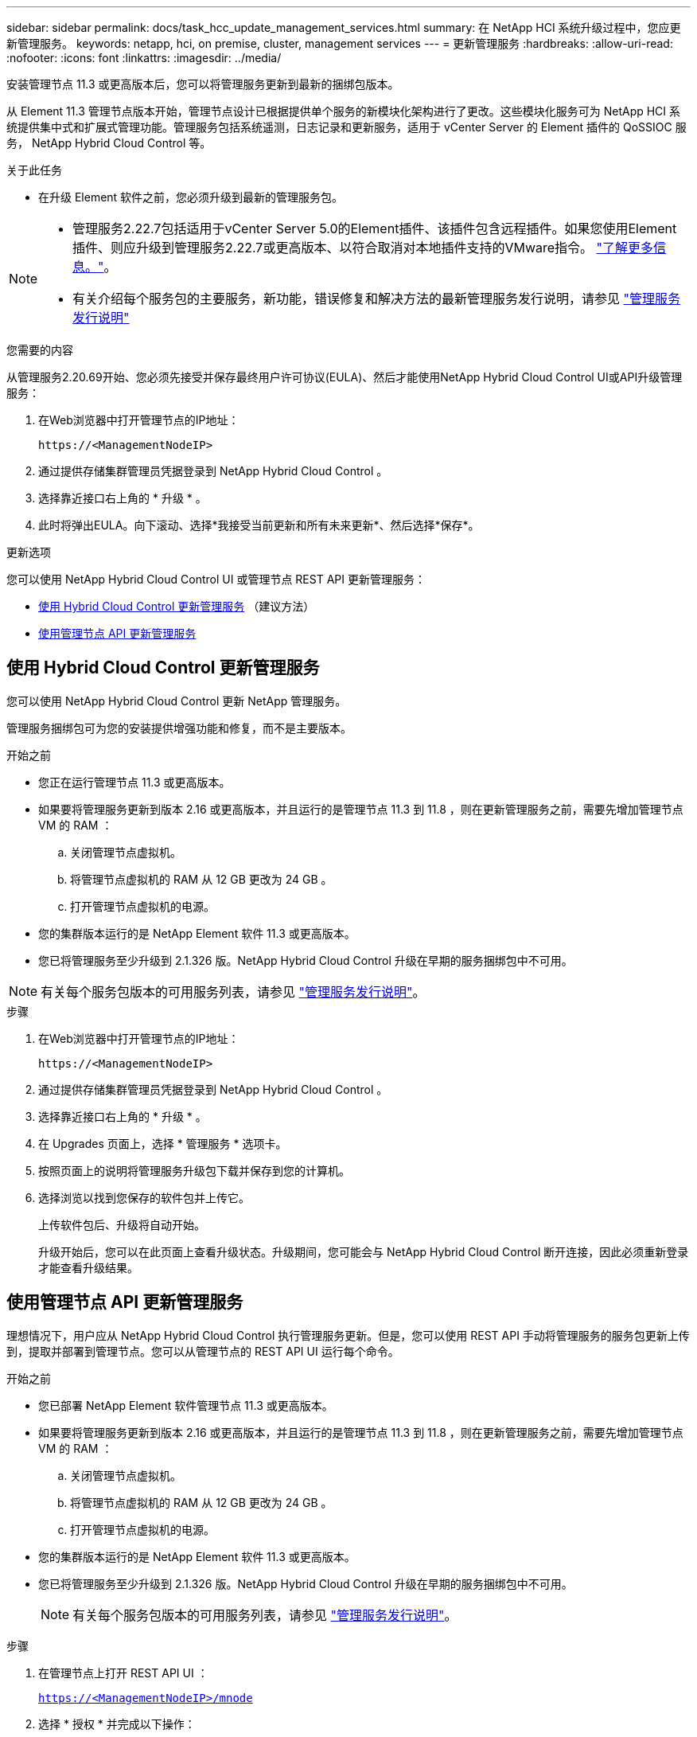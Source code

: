 ---
sidebar: sidebar 
permalink: docs/task_hcc_update_management_services.html 
summary: 在 NetApp HCI 系统升级过程中，您应更新管理服务。 
keywords: netapp, hci, on premise, cluster, management services 
---
= 更新管理服务
:hardbreaks:
:allow-uri-read: 
:nofooter: 
:icons: font
:linkattrs: 
:imagesdir: ../media/


[role="lead"]
安装管理节点 11.3 或更高版本后，您可以将管理服务更新到最新的捆绑包版本。

从 Element 11.3 管理节点版本开始，管理节点设计已根据提供单个服务的新模块化架构进行了更改。这些模块化服务可为 NetApp HCI 系统提供集中式和扩展式管理功能。管理服务包括系统遥测，日志记录和更新服务，适用于 vCenter Server 的 Element 插件的 QoSSIOC 服务， NetApp Hybrid Cloud Control 等。

.关于此任务
* 在升级 Element 软件之前，您必须升级到最新的管理服务包。


[NOTE]
====
* 管理服务2.22.7包括适用于vCenter Server 5.0的Element插件、该插件包含远程插件。如果您使用Element插件、则应升级到管理服务2.22.7或更高版本、以符合取消对本地插件支持的VMware指令。 https://kb.vmware.com/s/article/87880["了解更多信息。"^]。
* 有关介绍每个服务包的主要服务，新功能，错误修复和解决方法的最新管理服务发行说明，请参见 https://kb.netapp.com/Advice_and_Troubleshooting/Data_Storage_Software/Management_services_for_Element_Software_and_NetApp_HCI/Management_Services_Release_Notes["管理服务发行说明"^]


====
.您需要的内容
从管理服务2.20.69开始、您必须先接受并保存最终用户许可协议(EULA)、然后才能使用NetApp Hybrid Cloud Control UI或API升级管理服务：

. 在Web浏览器中打开管理节点的IP地址：
+
[listing]
----
https://<ManagementNodeIP>
----
. 通过提供存储集群管理员凭据登录到 NetApp Hybrid Cloud Control 。
. 选择靠近接口右上角的 * 升级 * 。
. 此时将弹出EULA。向下滚动、选择*我接受当前更新和所有未来更新*、然后选择*保存*。


.更新选项
您可以使用 NetApp Hybrid Cloud Control UI 或管理节点 REST API 更新管理服务：

* <<使用 Hybrid Cloud Control 更新管理服务>> （建议方法）
* <<使用管理节点 API 更新管理服务>>




== 使用 Hybrid Cloud Control 更新管理服务

您可以使用 NetApp Hybrid Cloud Control 更新 NetApp 管理服务。

管理服务捆绑包可为您的安装提供增强功能和修复，而不是主要版本。

.开始之前
* 您正在运行管理节点 11.3 或更高版本。
* 如果要将管理服务更新到版本 2.16 或更高版本，并且运行的是管理节点 11.3 到 11.8 ，则在更新管理服务之前，需要先增加管理节点 VM 的 RAM ：
+
.. 关闭管理节点虚拟机。
.. 将管理节点虚拟机的 RAM 从 12 GB 更改为 24 GB 。
.. 打开管理节点虚拟机的电源。


* 您的集群版本运行的是 NetApp Element 软件 11.3 或更高版本。
* 您已将管理服务至少升级到 2.1.326 版。NetApp Hybrid Cloud Control 升级在早期的服务捆绑包中不可用。



NOTE: 有关每个服务包版本的可用服务列表，请参见 https://kb.netapp.com/Advice_and_Troubleshooting/Data_Storage_Software/Management_services_for_Element_Software_and_NetApp_HCI/Management_Services_Release_Notes["管理服务发行说明"^]。

.步骤
. 在Web浏览器中打开管理节点的IP地址：
+
[listing]
----
https://<ManagementNodeIP>
----
. 通过提供存储集群管理员凭据登录到 NetApp Hybrid Cloud Control 。
. 选择靠近接口右上角的 * 升级 * 。
. 在 Upgrades 页面上，选择 * 管理服务 * 选项卡。
. 按照页面上的说明将管理服务升级包下载并保存到您的计算机。
. 选择浏览以找到您保存的软件包并上传它。
+
上传软件包后、升级将自动开始。

+
升级开始后，您可以在此页面上查看升级状态。升级期间，您可能会与 NetApp Hybrid Cloud Control 断开连接，因此必须重新登录才能查看升级结果。





== 使用管理节点 API 更新管理服务

理想情况下，用户应从 NetApp Hybrid Cloud Control 执行管理服务更新。但是，您可以使用 REST API 手动将管理服务的服务包更新上传到，提取并部署到管理节点。您可以从管理节点的 REST API UI 运行每个命令。

.开始之前
* 您已部署 NetApp Element 软件管理节点 11.3 或更高版本。
* 如果要将管理服务更新到版本 2.16 或更高版本，并且运行的是管理节点 11.3 到 11.8 ，则在更新管理服务之前，需要先增加管理节点 VM 的 RAM ：
+
.. 关闭管理节点虚拟机。
.. 将管理节点虚拟机的 RAM 从 12 GB 更改为 24 GB 。
.. 打开管理节点虚拟机的电源。


* 您的集群版本运行的是 NetApp Element 软件 11.3 或更高版本。
* 您已将管理服务至少升级到 2.1.326 版。NetApp Hybrid Cloud Control 升级在早期的服务捆绑包中不可用。
+

NOTE: 有关每个服务包版本的可用服务列表，请参见 https://kb.netapp.com/Advice_and_Troubleshooting/Data_Storage_Software/Management_services_for_Element_Software_and_NetApp_HCI/Management_Services_Release_Notes["管理服务发行说明"^]。



.步骤
. 在管理节点上打开 REST API UI ：
+
`https://<ManagementNodeIP>/mnode`

. 选择 * 授权 * 并完成以下操作：
+
.. 输入集群用户名和密码。
.. 如果尚未填充值，请将客户端 ID 输入为 `mnode-client` 。
.. 选择 * 授权 * 以开始会话。
.. 关闭窗口。


. 使用以下命令在管理节点上上传并提取服务包： `PUT /services/upload`
. 在管理节点上部署管理服务： `PUT /services/Deploy`
. 监控更新状态： `get /services/update/status`
+
成功更新将返回类似于以下示例的结果：

+
[listing]
----
{
"current_version": "2.10.29",
"details": "Updated to version 2.17.52",
"status": "success"
}
----




== 了解更多信息

https://docs.netapp.com/us-en/vcp/index.html["适用于 vCenter Server 的 NetApp Element 插件"^]
